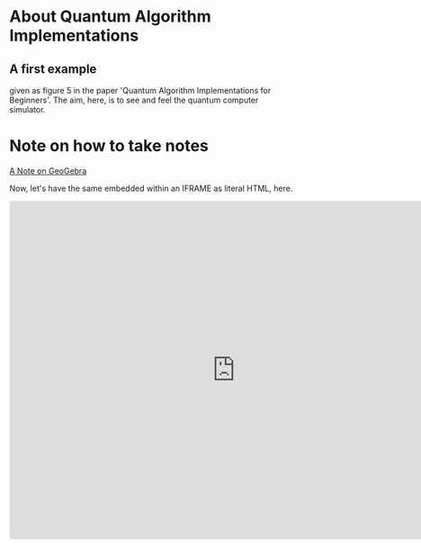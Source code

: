 # 20220628 (C) Gunter Liszewski -*- mode: org; -*-
* About Quantum Algorithm Implementations
** A first example
given as figure 5 in the paper 'Quantum Algorithm Implementations for Beginners'.
The aim, here, is to see and feel the quantum computer simulator.
* Note on how to take notes
[[https://www.geogebra.org/notes/kzp5jydq][A Note on GeoGebra]]

Now, let's have the same embedded within an IFRAME as literal HTML, here.

#+BEGIN_EXPORT html
<iframe src="https://www.geogebra.org/notes/kzp5jydq?embed"
        width="800" height="600"
	allowfullscreen="true"
	style="border: 1px solid #e4e4e4;border-radius: 4px;"
	frameborder="0"></iframe>
#+END_EXPORT
